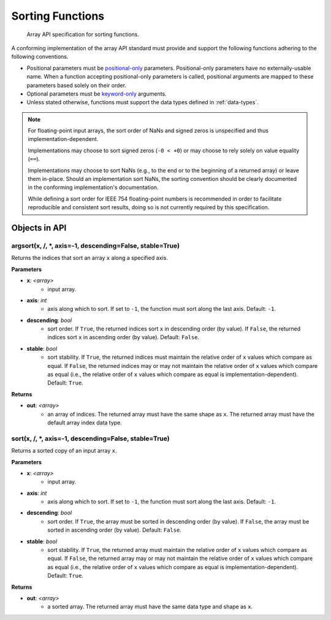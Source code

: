 Sorting Functions
=================

  Array API specification for sorting functions.

A conforming implementation of the array API standard must provide and support the following functions adhering to the following conventions.

* Positional parameters must be `positional-only <https://www.python.org/dev/peps/pep-0570/>`_ parameters. Positional-only parameters have no externally-usable name. When a function accepting positional-only parameters is called, positional arguments are mapped to these parameters based solely on their order.
* Optional parameters must be `keyword-only <https://www.python.org/dev/peps/pep-3102/>`_ arguments.
* Unless stated otherwise, functions must support the data types defined in :ref:`data-types`.

.. note::

  For floating-point input arrays, the sort order of NaNs and signed zeros is unspecified and thus implementation-dependent.

  Implementations may choose to sort signed zeros (``-0 < +0``) or may choose to rely solely on value equality (``==``).

  Implementations may choose to sort NaNs (e.g., to the end or to the beginning of a returned array) or leave them in-place. Should an implementation sort NaNs, the sorting convention should be clearly documented in the conforming implementation's documentation.

  While defining a sort order for IEEE 754 floating-point numbers is recommended in order to facilitate reproducible and consistent sort results, doing so is not currently required by this specification.

Objects in API
--------------

..
  NOTE: please keep the functions in alphabetical order

.. _function-argsort:

argsort(x, /, *, axis=-1, descending=False, stable=True)
^^^^^^^^^^^^^^^^^^^^^^^^^^^^^^^^^^^^^^^^^^^^^^^^^^^^^^^^

Returns the indices that sort an array ``x`` along a specified axis.

**Parameters**

* **x**: *<array>*
   * input array.

* **axis**: *int*
   * axis along which to sort. If set to ``-1``, the function must sort along the last axis. Default: ``-1``.

* **descending**: *bool*
   * sort order. If ``True``, the returned indices sort ``x`` in descending order (by value). If ``False``, the returned indices sort ``x`` in ascending order (by value). Default: ``False``.

* **stable**: *bool*
   * sort stability. If ``True``, the returned indices must maintain the relative order of ``x`` values which compare as equal. If ``False``, the returned indices may or may not maintain the relative order of ``x`` values which compare as equal (i.e., the relative order of ``x`` values which compare as equal is implementation-dependent). Default: ``True``.

**Returns**

* **out**: *<array>*
   * an array of indices. The returned array must have the same shape as ``x``. The returned array must have the default array index data type.

.. _function-sort:

sort(x, /, *, axis=-1, descending=False, stable=True)
^^^^^^^^^^^^^^^^^^^^^^^^^^^^^^^^^^^^^^^^^^^^^^^^^^^^^

Returns a sorted copy of an input array ``x``.

**Parameters**

* **x**: *<array>*
   * input array.

* **axis**: *int*
   * axis along which to sort. If set to ``-1``, the function must sort along the last axis. Default: ``-1``.

* **descending**: *bool*
   * sort order. If ``True``, the array must be sorted in descending order (by value). If ``False``, the array must be sorted in ascending order (by value). Default: ``False``.

* **stable**: *bool*
   * sort stability. If ``True``, the returned array must maintain the relative order of ``x`` values which compare as equal. If ``False``, the returned array may or may not maintain the relative order of ``x`` values which compare as equal (i.e., the relative order of ``x`` values which compare as equal is implementation-dependent). Default: ``True``.

**Returns**

* **out**: *<array>*
   * a sorted array. The returned array must have the same data type and shape as ``x``.
